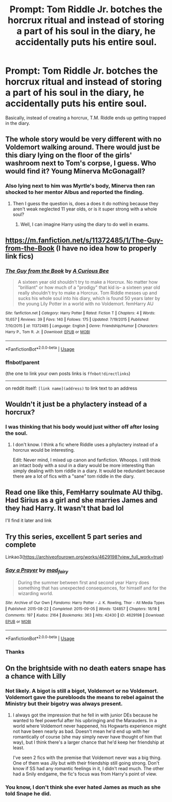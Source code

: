 #+TITLE: Prompt: Tom Riddle Jr. botches the horcrux ritual and instead of storing a part of his soul in the diary, he accidentally puts his entire soul.

* Prompt: Tom Riddle Jr. botches the horcrux ritual and instead of storing a part of his soul in the diary, he accidentally puts his entire soul.
:PROPERTIES:
:Score: 56
:DateUnix: 1577720961.0
:DateShort: 2019-Dec-30
:END:
Basically, instead of creating a horcrux, T.M. Riddle ends up getting trapped in the diary.


** The whole story would be very different with no Voldemort walking around. There would just be this diary lying on the floor of the girls' washroom next to Tom's corpse, I guess. Who would find it? Young Minerva McGonagall?
:PROPERTIES:
:Author: MTheLoud
:Score: 40
:DateUnix: 1577723970.0
:DateShort: 2019-Dec-30
:END:

*** Also lying next to him was Myrtle's body, Minerva then ran shocked to her mentor Albus and reported the finding.
:PROPERTIES:
:Author: InquisitorCOC
:Score: 24
:DateUnix: 1577728010.0
:DateShort: 2019-Dec-30
:END:

**** Then I guess the question is, does a does it do nothing because they aren't weak neglected 11 year olds, or is it super strong with a whole soul?
:PROPERTIES:
:Author: ThellraAK
:Score: 12
:DateUnix: 1577729651.0
:DateShort: 2019-Dec-30
:END:

***** Well, I can imagine Harry using the diary to do well in exams.
:PROPERTIES:
:Score: 7
:DateUnix: 1577792774.0
:DateShort: 2019-Dec-31
:END:


** [[https://m.fanfiction.net/s/11372485/1/The-Guy-from-the-Book]] (I have no idea how to properly link fics)
:PROPERTIES:
:Author: WhackedSaucer70
:Score: 10
:DateUnix: 1577739095.0
:DateShort: 2019-Dec-31
:END:

*** [[https://www.fanfiction.net/s/11372485/1/][*/The Guy from the Book/*]] by [[https://www.fanfiction.net/u/2044456/A-Curious-Bee][/A Curious Bee/]]

#+begin_quote
  A sixteen year old shouldn't try to make a Horcrux. No matter how "brilliant" or how much of a "prodigy" that kid is-- a sixteen year old really shouldn't try to make a Horcrux. Tom Riddle messes up and sucks his whole soul into his diary, which is found 50 years later by the young Lily Potter in a world with no Voldemort. femHarry AU
#+end_quote

^{/Site/:} ^{fanfiction.net} ^{*|*} ^{/Category/:} ^{Harry} ^{Potter} ^{*|*} ^{/Rated/:} ^{Fiction} ^{T} ^{*|*} ^{/Chapters/:} ^{4} ^{*|*} ^{/Words/:} ^{10,657} ^{*|*} ^{/Reviews/:} ^{39} ^{*|*} ^{/Favs/:} ^{140} ^{*|*} ^{/Follows/:} ^{175} ^{*|*} ^{/Updated/:} ^{7/19/2015} ^{*|*} ^{/Published/:} ^{7/10/2015} ^{*|*} ^{/id/:} ^{11372485} ^{*|*} ^{/Language/:} ^{English} ^{*|*} ^{/Genre/:} ^{Friendship/Humor} ^{*|*} ^{/Characters/:} ^{Harry} ^{P.,} ^{Tom} ^{R.} ^{Jr.} ^{*|*} ^{/Download/:} ^{[[http://www.ff2ebook.com/old/ffn-bot/index.php?id=11372485&source=ff&filetype=epub][EPUB]]} ^{or} ^{[[http://www.ff2ebook.com/old/ffn-bot/index.php?id=11372485&source=ff&filetype=mobi][MOBI]]}

--------------

*FanfictionBot*^{2.0.0-beta} | [[https://github.com/tusing/reddit-ffn-bot/wiki/Usage][Usage]]
:PROPERTIES:
:Author: FanfictionBot
:Score: 7
:DateUnix: 1577739843.0
:DateShort: 2019-Dec-31
:END:


*** ffnbot!parent

(the one to link your own posts links is =ffnbot!directlinks=)

--------------

on reddit itself: =[link name](address)= to link text to an address
:PROPERTIES:
:Author: Erska
:Score: 3
:DateUnix: 1577739827.0
:DateShort: 2019-Dec-31
:END:


** Wouldn't it just be a phylactery instead of a horcrux?
:PROPERTIES:
:Score: 8
:DateUnix: 1577729935.0
:DateShort: 2019-Dec-30
:END:

*** I was thinking that his body would just wither off after losing the soul.
:PROPERTIES:
:Score: 3
:DateUnix: 1577768582.0
:DateShort: 2019-Dec-31
:END:

**** I don't know. I think a fic where Riddle uses a phylactery instead of a horcrux would be interesting.

Edit: Never mind, I mixed up canon and fanfiction. Whoops. I still think an intact body with a soul in a diary would be more interesting than simply dealing with tom riddle in a diary. It would be redundant because there are a lot of fics with a "sane" tom riddle in the diary.
:PROPERTIES:
:Score: 4
:DateUnix: 1577769868.0
:DateShort: 2019-Dec-31
:END:


** Read one like this, FemHarry soulmate AU thibg. Had Sirius as a girl and she marries James and they had Harry. It wasn't that bad lol

I'll find it later and link
:PROPERTIES:
:Author: donnor2013
:Score: 3
:DateUnix: 1577752135.0
:DateShort: 2019-Dec-31
:END:


** Try this series, excellent 5 part series and complete

Linkao3([[https://archiveofourown.org/works/4629198?view_full_work=true]])
:PROPERTIES:
:Author: LiriStorm
:Score: 2
:DateUnix: 1577762740.0
:DateShort: 2019-Dec-31
:END:

*** [[https://archiveofourown.org/works/4629198][*/Say a Prayer/*]] by [[https://www.archiveofourown.org/users/mad_fairy/pseuds/mad_fairy][/mad_fairy/]]

#+begin_quote
  During the summer between first and second year Harry does something that has unexpected consequences, for himself and for the wizarding world.
#+end_quote

^{/Site/:} ^{Archive} ^{of} ^{Our} ^{Own} ^{*|*} ^{/Fandoms/:} ^{Harry} ^{Potter} ^{-} ^{J.} ^{K.} ^{Rowling,} ^{Thor} ^{-} ^{All} ^{Media} ^{Types} ^{*|*} ^{/Published/:} ^{2015-08-22} ^{*|*} ^{/Completed/:} ^{2015-09-05} ^{*|*} ^{/Words/:} ^{124857} ^{*|*} ^{/Chapters/:} ^{18/18} ^{*|*} ^{/Comments/:} ^{197} ^{*|*} ^{/Kudos/:} ^{2164} ^{*|*} ^{/Bookmarks/:} ^{363} ^{*|*} ^{/Hits/:} ^{42430} ^{*|*} ^{/ID/:} ^{4629198} ^{*|*} ^{/Download/:} ^{[[https://archiveofourown.org/downloads/4629198/Say%20a%20Prayer.epub?updated_at=1570073345][EPUB]]} ^{or} ^{[[https://archiveofourown.org/downloads/4629198/Say%20a%20Prayer.mobi?updated_at=1570073345][MOBI]]}

--------------

*FanfictionBot*^{2.0.0-beta} | [[https://github.com/tusing/reddit-ffn-bot/wiki/Usage][Usage]]
:PROPERTIES:
:Author: FanfictionBot
:Score: 2
:DateUnix: 1577762753.0
:DateShort: 2019-Dec-31
:END:


*** Thanks
:PROPERTIES:
:Score: 1
:DateUnix: 1577774417.0
:DateShort: 2019-Dec-31
:END:


** On the brightside with no death eaters snape has a chance with Lilly
:PROPERTIES:
:Author: BrilliantTarget
:Score: 4
:DateUnix: 1577744895.0
:DateShort: 2019-Dec-31
:END:

*** Not likely. A bigot is still a bigot, Voldemort or no Voldemort. Voldemort gave the purebloods the means to rebel against the Ministry but their bigotry was always present.
:PROPERTIES:
:Author: rohan62442
:Score: 8
:DateUnix: 1577759261.0
:DateShort: 2019-Dec-31
:END:

**** I always got the impression that he fell in with junior DEs because he wanted to feel powerful after his upbringing and the Marauders. In a world where Voldemort never happened, his Hogwarts experience might not have been nearly as bad. Doesn't mean he'd end up with her romantically of course (she may simply never have thought of him that way), but I think there's a larger chance that he'd keep her friendship at least.

I've seen 2 fics with the premise that Voldemort never was a big thing. One of them was Jily but with their friendship still going strong. Don't know if SS had any romantic feelings in it, I didn't read much. The other had a Snily endgame, the fic's focus was from Harry's point of view.
:PROPERTIES:
:Author: Fredrik1994
:Score: 3
:DateUnix: 1577790593.0
:DateShort: 2019-Dec-31
:END:


*** You know, I don't think she ever hated James as much as she told Snape he did.
:PROPERTIES:
:Author: tumbleweedsforever
:Score: 3
:DateUnix: 1577765860.0
:DateShort: 2019-Dec-31
:END:
